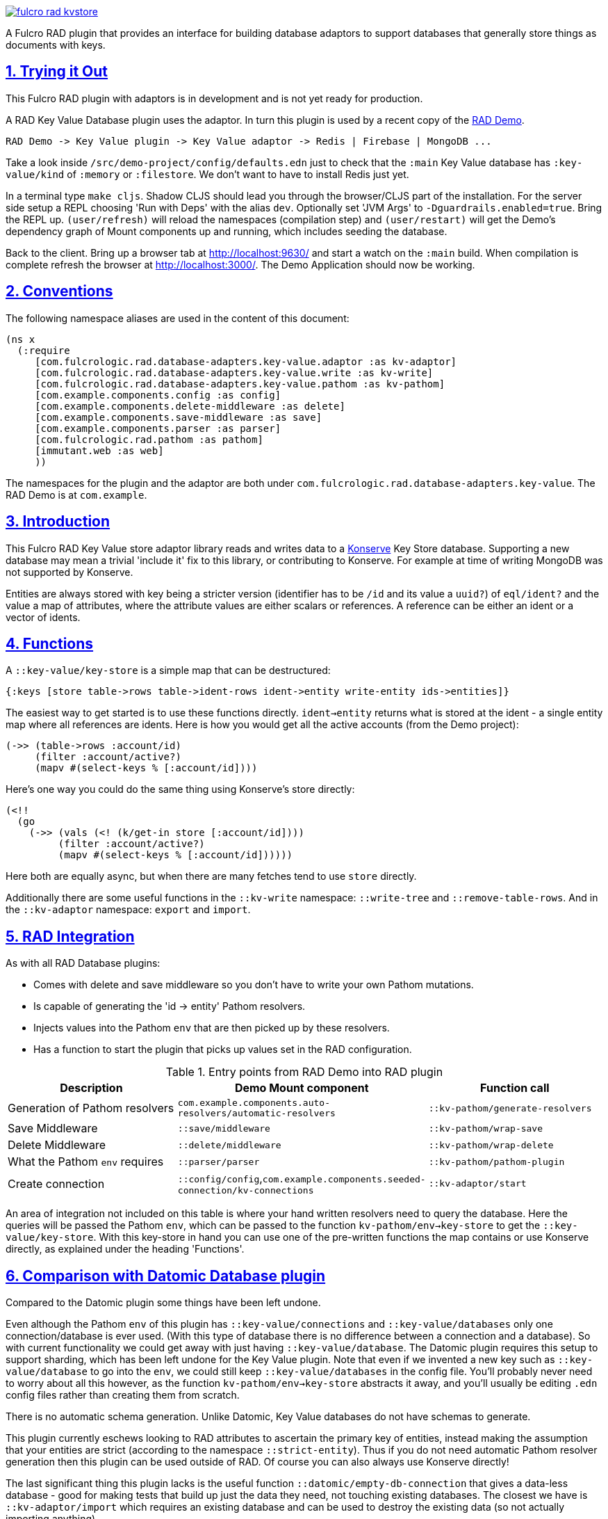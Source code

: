 :source-highlighter: coderay
:source-language: clojure
:toc:
:toc-placement: preamble
:sectlinks:
:sectanchors:
:sectnums:

image:https://img.shields.io/clojars/v/com.fulcrologic/fulcro-rad-kvstore.svg[link=https://clojars.org/com.fulcrologic/fulcro-rad-kvstore]

A Fulcro RAD plugin that provides an interface for building database adaptors to support databases that generally store
things as documents with keys.

== Trying it Out

This Fulcro RAD plugin with adaptors is in development and is not yet ready for production.

A RAD Key Value Database plugin uses the adaptor. In turn this plugin is used by a recent copy of the
https://github.com/fulcrologic/fulcro-rad-demo[RAD Demo].

 RAD Demo -> Key Value plugin -> Key Value adaptor -> Redis | Firebase | MongoDB ...

Take a look inside `/src/demo-project/config/defaults.edn` just to check that the `:main` Key Value database has
`:key-value/kind` of `:memory` or `:filestore`. We don't want to have to install Redis just yet.

In a terminal type `make cljs`. Shadow CLJS should lead you through the browser/CLJS part of the installation. For the
server side setup a REPL choosing 'Run with Deps' with the alias `dev`. Optionally set 'JVM Args'
to `-Dguardrails.enabled=true`. Bring the REPL up. `(user/refresh)` will reload the namespaces (compilation step)
and `(user/restart)` will get the Demo's dependency graph of Mount components up and running, which includes seeding
the database.

Back to the client. Bring up a browser tab at http://localhost:9630/ and start a watch on the `:main` build. When
compilation is complete refresh the browser at http://localhost:3000/. The Demo Application should now be working.

== Conventions

The following namespace aliases are used in the content of this document:

[source, clojure]
-----
(ns x
  (:require
     [com.fulcrologic.rad.database-adapters.key-value.adaptor :as kv-adaptor]
     [com.fulcrologic.rad.database-adapters.key-value.write :as kv-write]
     [com.fulcrologic.rad.database-adapters.key-value.pathom :as kv-pathom]
     [com.example.components.config :as config]
     [com.example.components.delete-middleware :as delete]
     [com.example.components.save-middleware :as save]
     [com.example.components.parser :as parser]
     [com.fulcrologic.rad.pathom :as pathom]
     [immutant.web :as web]
     ))
-----

The namespaces for the plugin and the adaptor are both under `com.fulcrologic.rad.database-adapters.key-value`.
The RAD Demo is at `com.example`.

== Introduction

This Fulcro RAD Key Value store adaptor library reads and writes data to a https://github.com/replikativ/konserve[Konserve]
Key Store database. Supporting a new database may mean a trivial 'include it' fix to
this library, or contributing to Konserve. For example at time of writing MongoDB
was not supported by Konserve.

Entities are always stored with key being a stricter version (identifier has to be `/id` and its value a `uuid?`) of
`eql/ident?` and the value a map of attributes, where the attribute values are either scalars or references. A
reference can be either an ident or a vector of idents.

== Functions

A `::key-value/key-store` is a simple map that can be destructured:

  {:keys [store table->rows table->ident-rows ident->entity write-entity ids->entities]}

The easiest way to get started is to use these functions directly. `ident->entity` returns what is stored at
the ident - a single entity map where all references are idents. Here is how you would get all the
active accounts (from the Demo project):

  (->> (table->rows :account/id)
       (filter :account/active?)
       (mapv #(select-keys % [:account/id])))

Here's one way you could do the same thing using Konserve's store directly:

    (<!!
      (go
        (->> (vals (<! (k/get-in store [:account/id])))
             (filter :account/active?)
             (mapv #(select-keys % [:account/id])))))

Here both are equally async, but when there are many fetches tend to use `store` directly.

Additionally there are some useful functions in the `::kv-write` namespace: `::write-tree` and
`::remove-table-rows`. And in the `::kv-adaptor` namespace: `export` and `import`.

== RAD Integration

As with all RAD Database plugins:

* Comes with delete and save middleware so you don't have to write your own
Pathom mutations.
* Is capable of generating the 'id -> entity' Pathom resolvers.
* Injects values into the Pathom `env` that are then picked up by these resolvers.
* Has a function to start the plugin that picks up values set in the RAD configuration.

.Entry points from RAD Demo into RAD plugin
|===
|Description |Demo Mount component |Function call

|Generation of Pathom resolvers
|`com.example.components.auto-resolvers/automatic-resolvers`
|`::kv-pathom/generate-resolvers`

|Save Middleware
|`::save/middleware`
|`::kv-pathom/wrap-save`

|Delete Middleware
|`::delete/middleware`
|`::kv-pathom/wrap-delete`

|What the Pathom `env` requires
|`::parser/parser`
|`::kv-pathom/pathom-plugin`

|Create connection
|`::config/config`,`com.example.components.seeded-connection/kv-connections`
|`::kv-adaptor/start`
|===

An area of integration not included on this table is where your hand written resolvers need to query the
database. Here the queries will be passed the Pathom `env`, which can be passed to the function
`kv-pathom/env->key-store` to get the `::key-value/key-store`. With this key-store
in hand you can use one of the pre-written functions the map contains or use Konserve directly, as explained under
the heading 'Functions'.

== Comparison with Datomic Database plugin

Compared to the Datomic plugin some things have been left undone.

Even although the Pathom `env` of this plugin has `::key-value/connections` and `::key-value/databases` only
one connection/database is ever used. (With this type of database there is no difference between a connection and a
database). So with current functionality we could get away with just having `::key-value/database`.
The Datomic plugin requires this setup to support sharding, which has been left undone for the Key Value plugin.
Note that even if we invented a new key such as `::key-value/database` to go into the `env`, we could still keep
`::key-value/databases` in the config file. You'll probably never need to worry about all this however,
as the function `kv-pathom/env->key-store` abstracts it away, and you'll usually be editing `.edn` config
files rather than creating them from scratch.

There is no automatic schema generation. Unlike Datomic, Key Value databases do not have schemas to generate.

This plugin currently eschews looking to RAD attributes to ascertain the primary key of entities, instead making
the assumption that your entities are strict (according to the namespace `::strict-entity`). Thus if you do not need
automatic Pathom resolver generation then this plugin can be used outside of RAD. Of course you can also always use
Konserve directly!

The last significant thing this plugin lacks is the useful function
`::datomic/empty-db-connection` that gives a data-less database - good for making tests that build up
just the data they need, not touching existing databases. The closest we have is
`::kv-adaptor/import` which requires an existing database and can be used to destroy the existing data (so not
actually importing anything).

== Redis Installation

These instructions worked well for me (on a Linux machine):
https://www.digitalocean.com/community/tutorials/how-to-install-and-secure-redis-on-ubuntu-18-04

== Updating Demo project

Apart from `com.example.components` and `config`, overwrite all with new files. So `com.example`: `client.cljs`,
`model.cljc` and `ui.cljc`, then `com.example.model` and `com.example.ui`. The mount components should not change but
you might want to check the `.edn` config files. `time-zone` is Datomic-specific so remove it by commenting out
`timezone/attributes` from `com.example.model` and on whatever UIs TZ appears - in `fo/attributes` in `AccountForm`
for example.

== Copyright and License

Copyright (c) 2017-2019, Fulcrologic, LLC
The MIT License (MIT)

Permission is hereby granted, free of charge, to any person obtaining a copy of this software and associated
documentation files (the "Software"), to deal in the Software without restriction, including without limitation the
rights to use, copy, modify, merge, publish, distribute, sublicense, and/or sell copies of the Software, and to permit
persons to whom the Software is furnished to do so, subject to the following conditions:

The above copyright notice and this permission notice shall be included in all copies or substantial portions of the
Software.

THE SOFTWARE IS PROVIDED "AS IS", WITHOUT WARRANTY OF ANY KIND, EXPRESS OR IMPLIED, INCLUDING BUT NOT LIMITED TO THE
WARRANTIES OF MERCHANTABILITY, FITNESS FOR A PARTICULAR PURPOSE AND NONINFRINGEMENT. IN NO EVENT SHALL THE AUTHORS OR
COPYRIGHT HOLDERS BE LIABLE FOR ANY CLAIM, DAMAGES OR OTHER LIABILITY, WHETHER IN AN ACTION OF CONTRACT, TORT OR
OTHERWISE, ARISING FROM, OUT OF OR IN CONNECTION WITH THE SOFTWARE OR THE USE OR OTHER DEALINGS IN THE SOFTWARE.
